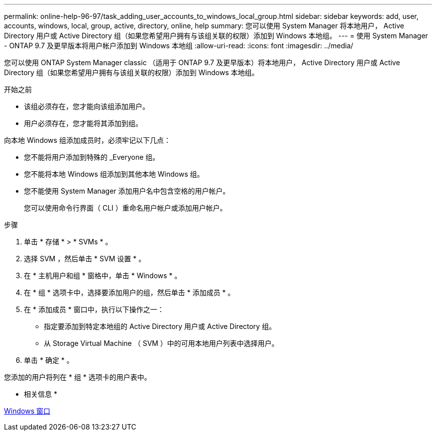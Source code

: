 ---
permalink: online-help-96-97/task_adding_user_accounts_to_windows_local_group.html 
sidebar: sidebar 
keywords: add, user, accounts, windows, local, group, active, directory, online, help 
summary: 您可以使用 System Manager 将本地用户， Active Directory 用户或 Active Directory 组（如果您希望用户拥有与该组关联的权限）添加到 Windows 本地组。 
---
= 使用 System Manager - ONTAP 9.7 及更早版本将用户帐户添加到 Windows 本地组
:allow-uri-read: 
:icons: font
:imagesdir: ../media/


[role="lead"]
您可以使用 ONTAP System Manager classic （适用于 ONTAP 9.7 及更早版本）将本地用户， Active Directory 用户或 Active Directory 组（如果您希望用户拥有与该组关联的权限）添加到 Windows 本地组。

.开始之前
* 该组必须存在，您才能向该组添加用户。
* 用户必须存在，您才能将其添加到组。


向本地 Windows 组添加成员时，必须牢记以下几点：

* 您不能将用户添加到特殊的 _Everyone 组。
* 您不能将本地 Windows 组添加到其他本地 Windows 组。
* 您不能使用 System Manager 添加用户名中包含空格的用户帐户。
+
您可以使用命令行界面（ CLI ）重命名用户帐户或添加用户帐户。



.步骤
. 单击 * 存储 * > * SVMs * 。
. 选择 SVM ，然后单击 * SVM 设置 * 。
. 在 * 主机用户和组 * 窗格中，单击 * Windows * 。
. 在 * 组 * 选项卡中，选择要添加用户的组，然后单击 * 添加成员 * 。
. 在 * 添加成员 * 窗口中，执行以下操作之一：
+
** 指定要添加到特定本地组的 Active Directory 用户或 Active Directory 组。
** 从 Storage Virtual Machine （ SVM ）中的可用本地用户列表中选择用户。


. 单击 * 确定 * 。


您添加的用户将列在 * 组 * 选项卡的用户表中。

* 相关信息 *

xref:reference_windows_window.adoc[Windows 窗口]

